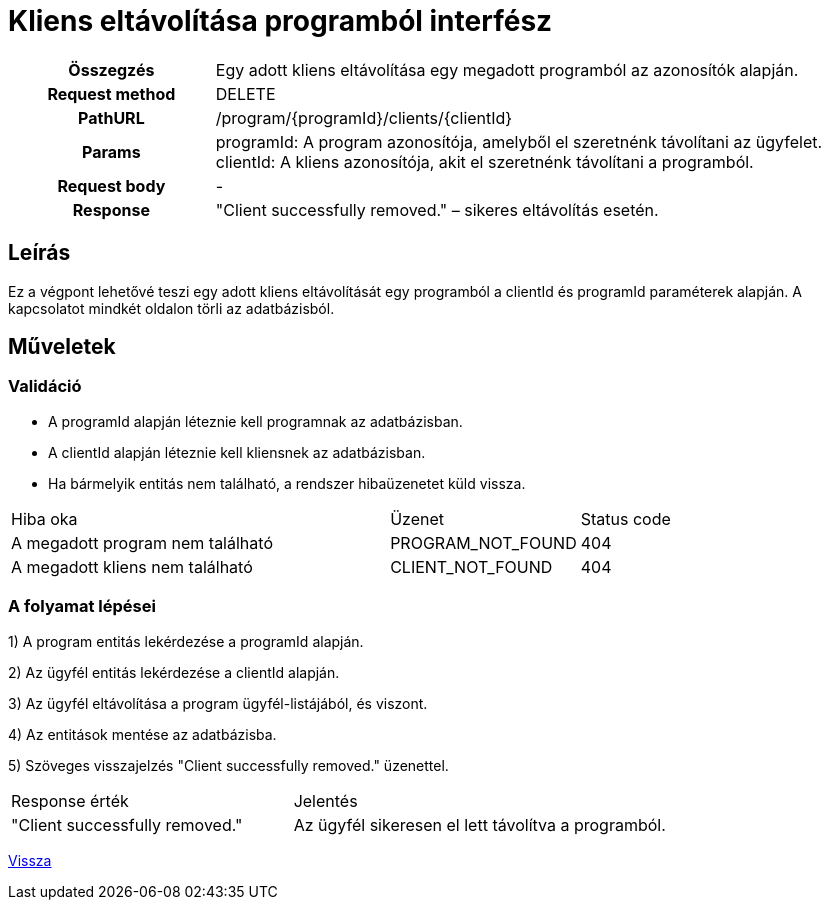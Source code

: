 = Kliens eltávolítása programból interfész

[cols="1h,3"]
|===

| Összegzés
| Egy adott kliens eltávolítása egy megadott programból az azonosítók alapján.

| Request method
| DELETE

| PathURL
| /program/{programId}/clients/{clientId}

| Params
|
  programId: A program azonosítója, amelyből el szeretnénk távolítani az ügyfelet. +
  clientId: A kliens azonosítója, akit el szeretnénk távolítani a programból.

| Request body
| -

| Response
| "Client successfully removed." – sikeres eltávolítás esetén.

|===

== Leírás
Ez a végpont lehetővé teszi egy adott kliens eltávolítását egy programból a clientId és programId paraméterek alapján. A kapcsolatot mindkét oldalon törli az adatbázisból.

== Műveletek

=== Validáció

- A programId alapján léteznie kell programnak az adatbázisban.
- A clientId alapján léteznie kell kliensnek az adatbázisban.
- Ha bármelyik entitás nem található, a rendszer hibaüzenetet küld vissza.

[cols="4,2,1"]
|===

| Hiba oka | Üzenet | Status code

| A megadott program nem található
| PROGRAM_NOT_FOUND
| 404

| A megadott kliens nem található
| CLIENT_NOT_FOUND
| 404

|===

=== A folyamat lépései

1) A program entitás lekérdezése a programId alapján.

2) Az ügyfél entitás lekérdezése a clientId alapján.

3) Az ügyfél eltávolítása a program ügyfél-listájából, és viszont.

4) Az entitások mentése az adatbázisba.

5) Szöveges visszajelzés "Client successfully removed." üzenettel.

[cols="3,4"]
|===

| Response érték | Jelentés

| "Client successfully removed."
| Az ügyfél sikeresen el lett távolítva a programból.

|===

link:interfaces-pc.adoc[Vissza]
